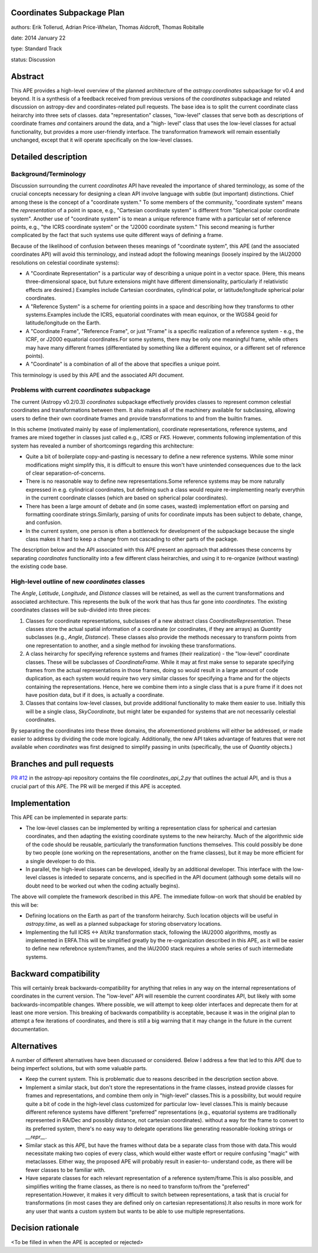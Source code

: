 Coordinates Subpackage Plan
---------------------------

authors: Erik Tollerud, Adrian Price-Whelan, Thomas Aldcroft, Thomas Robitalle

date: 2014 January 22

type: Standard Track

status: Discussion

Abstract
--------

This APE provides a high-level overview of the planned architecture of the
`astropy.coordinates` subpackage for v0.4 and beyond.  It is a synthesis of a
feedback received from previous versions of the `coordinates` subpackage and
related discussion on astropy-dev and coordinates-related pull requests.  The
base idea is to split the current coordinate class heirarchy into three sets of
classes.  data "representation" classes, "low-level" classes that serve both as
descriptions of coordinate frames *and* containers around the data, and a "high-
level"  class that uses the low-level classes for actual functionality, but
provides a more user-friendly interface.  The transformation  framework will
remain essentially unchanged, except that it will operate specifically on the
low-level classes.


Detailed description
--------------------

Background/Terminology
^^^^^^^^^^^^^^^^^^^^^^

Discussion surrounding the current `coordinates` API have revealed the
importance of shared terminology, as some of the crucial concepts necessary for
designing a clean API involve language with subtle (but important) distinctions.
Chief among these is the concept of a "coordinate system."  To some members of
the community, "coordinate system" means the *representation* of a point in
space, e.g., "Cartesian coordinate system" is different from "Spherical polar
coordinate system".  Another use of "coordinate system" is to mean a unique
reference frame with a particular set of reference points, e.g., "the ICRS
coordinate system" or the "J2000 coordinate system."  This second meaning is
further complicated by the fact that such systems use quite different ways of
defining a frame.

Because of the likelihood of confusion between theses meanings of "coordinate
system", this APE (and the associated coordinates API) will avoid this
terminology, and instead adopt the following meanings (loosely inspired by the
IAU2000 resolutions on celestial coordinate systems):

* A "Coordinate Representation" is a particular way of describing a unique
  point in a vector space. (Here, this means three-dimensional space, but future
  extensions might have different dimensionality, particularly if relativistic
  effects are desired.)  Examples include Cartesian coordinates, cylindrical
  polar, or latitude/longitude spherical polar coordinates.

* A "Reference System" is a scheme for orienting points in a space and
  describing how they transforms to other systems.Examples include the ICRS,
  equatorial coordinates with mean equinox, or the WGS84 geoid for
  latitude/longitude on the Earth.

* A "Coordinate Frame", "Reference Frame", or just "Frame" is a specific
  realization of a reference system - e.g., the ICRF, or J2000 equatorial
  coordinates.For some systems, there may be only one meaningful frame, while
  others may have many different frames (differentiated by something like a
  different equinox, or a different set of reference points).

* A "Coordinate" is a combination of all of the above that specifies a unique
  point.

This terminology is used by this APE and the associated API document. 


Problems with current `coordinates` subpackage
^^^^^^^^^^^^^^^^^^^^^^^^^^^^^^^^^^^^^^^^^^^^^^

The current (Astropy v0.2/0.3) `coordinates` subpackage effectively provides
classes to represent common celestial coordinates and transformations between
them.  It also makes all of  the machinery available for subclassing, allowing
users to define their own  coordinate frames and provide transformations to and
from the builtin frames. 

In this scheme (motivated mainly by ease of implementation), coordinate
representations, reference systems, and frames are mixed together in classes
just called e.g., `ICRS` or `FK5`. However, comments following implementation of
this system has revealed a number of shortcomings regarding this architecture:  

* Quite a bit of boilerplate copy-and-pasting is necessary to define a new
  reference systems. While some minor modifications might simplify this, it is
  difficult to ensure this won't have unintended consequences due to the lack of
  clear separation-of-concerns.

* There is no reasonable way to define new representations.Some reference
  systems may be more naturally expressed in e.g. cylindrical coordinates, but
  defining such a class would require re-implementing nearly everythin in the
  current coordinate classes (which are based on spherical polar coordinates).
  
* There has been a large amount of debate and (in some cases, wasted)
  implementation effort on parsing and formatting coordinate strings.Similarly,
  parsing of units for coordinate imputs has been subject to debate, change, and
  confusion.

* In the current system, one person is often a bottleneck for development of the
  subpackage because the single class makes it hard to keep a change from not
  cascading to other parts of the package.

The description below and the API associated with this APE present an approach
that addresses these concerns by separating `coordinates` functionality into a
few different class heirarchies, and using it to re-organize (without wasting)
the existing code base.


High-level outline of new `coordinates` classes
^^^^^^^^^^^^^^^^^^^^^^^^^^^^^^^^^^^^^^^^^^^^^^^

The `Angle`, `Latitude`, `Longitude`, and `Distance` classes will be retained,
as well as the current transformations and associated architecture.  This
represents the bulk of the work that has thus far gone into `coordinates`.  The
existing coordinates classes will be sub-divided into three pieces:

1. Classes for coordinate representations, subclasses of a new abstract class
   `CoordinateRepresentation`. These classes store the actual spatial
   information of a coordinate (or coordinates, if they are arrays) as
   `Quantity` subclasses (e.g., `Angle`, `Distance`). These classes also provide
   the methods necessary to transform points from one representation to another,
   and a single method for invoking these transformations.

2. A class heirarchy for specifying reference systems and frames (their
   realization) - the "low-level" coordinate classes.  These will be subclasses
   of `CoordinateFrame`. While it may at first make sense to separate specifying
   frames from the actual representations in those frames, doing so would result
   in a large amount of code duplication, as each system would require two very
   similar classes for specifying a frame and for the objects containing the
   representations.  Hence, here we combine them into a single class that is a
   pure frame if it does not have position data, but if it does, is actually a
   coordinate.
 
3. Classes that contains low-level classes, but provide additional functionality
   to make them easier to use.  Initially this will be a single class,
   `SkyCoordinate`, but might later be expanded for systems that are not
   necessarily celestial coordinates.

By separating the coordinates into these three domains, the aforementioned
problems will either be addressed, or made easier to address by dividing the
code more logically. Additionally, the new API takes advantage of features that
were not available when `coordinates` was first designed to simplify passing in
units (specifically, the use of `Quantity` objects.)

Branches and pull requests
--------------------------

`PR #12 <http://github.com/astropy/astropy-api/pull/12>`_ in the astropy-api 
repository contains the file `coordinates_api_2.py` that outlines the actual
API, and is thus a crucial part of this APE.  The PR will be merged if this APE
is accepted.


Implementation
--------------

This APE can be implemented in separate parts:

* The low-level classes can be implemented by writing a representation class
  for spherical and cartesian coordinates, and then adapting the existing
  coordinate systems to the new heirarchy. Much of the algorithmic side of the
  code should be reusable, particularly the transformation functions themselves.
  This could possibly be done by two people (one working on the representations,
  another on the frame classes), but it may be more efficient for a single
  developer to do this.

* In parallel, the high-level classes can be developed, ideally by an additional
  developer. This interface with the low-level classes is inteded to separate
  concerns, and is specified in the API document (although some details will no
  doubt need to be worked out when the coding actually begins).

The above will complete the framework described in this APE.  The immediate
follow-on work that should be enabled by this will be:

* Defining locations on the Earth as part of the transform heirarchy.  Such
  location objects will be useful in `astropy.time`, as well as a planned 
  subpackage for storing observatory locations.
 
* Implementing the full ICRS <-> Alt/Az transformation stack, following the
  IAU2000 algorithms, mostly as implemented in ERFA.This will be simplified
  greatly by the re-organization described in this APE, as it will be easier to
  define new referebnce system/frames, and the IAU2000 stack requires a whole
  series  of such intermediate systems.


Backward compatibility
----------------------

This will certainly break backwards-compatibility for anything that relies in
any way on the internal representations of coordinates in the current version.
The "low-level" API will resemble the current coordinates API, but likely with
some backwards-incompatible changes.   Where possible, we will attempt to keep
older interfaces and deprecate them for at least one more version.   This
breaking of backwards compatibility is acceptable, because it was in the
original plan to attempt a  few iterations of coordinates, and there is still a
big warning that it may change in the future in the current documentation.


Alternatives
------------

A number of different alternatives have been discussed or considered.  Below I
address a few that led to this APE due to being imperfect solutions, but with 
some valuable parts.

* Keep the current system. This is problematic due to reasons described in the
  description section above.

* Implement a similar stack, but don't store the representations in the frame
  classes, instead provide classes for frames and representations, and combine
  them only in "high-level" classes.This is a possibility, but would require
  quite a bit of code in the high-level class customized for particular low-
  level classes.This is mainly because different reference systems have
  different "preferred" representations (e.g., equatorial systems are
  traditionally represented in RA/Dec and possibly distance, not cartesian
  coordinates). without a way for the frame to convert to its preferred system,
  there's no easy way to delegate operations like generating reasonable-looking
  strings or `__repr__`.

* Similar stack as this APE, but have the frames without data be a separate
  class from those with data.This would necessitate making two copies of every
  class, which would either waste effort or require confusing "magic" with
  metaclasses. Either way, the proposed APE will probably result in easier-to-
  understand code, as there will be fewer classes to be familiar with.

* Have separate classes for each relevant representation of a reference
  system/frame.This is also possible, and simplifies writing the frame classes,
  as there is no need to  transform to/from the "preferred"
  representation.However, it makes it very difficult to switch between
  representations, a task that is crucial for transformations (in most cases
  they are defined only on cartesian representations).It also  results in more
  work for any user that wants a custom system but wants to be able to use
  multiple representations.


Decision rationale
------------------

<To be filled in when the APE is accepted or rejected>
